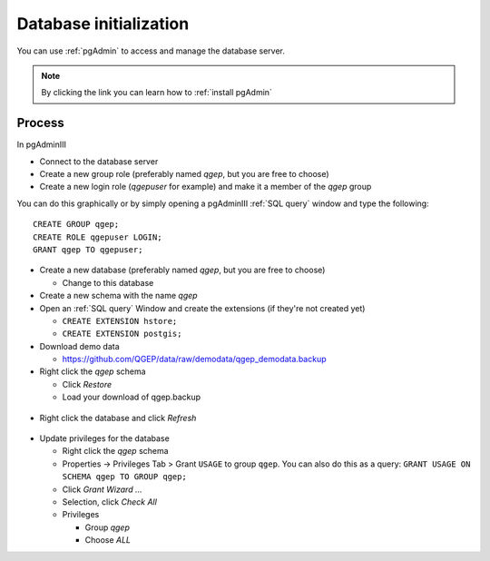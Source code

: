 Database initialization
=======================

You can use :ref:`pgAdmin` to access and manage the database server.

.. note::

 By clicking the link you can learn how to :ref:`install pgAdmin`

Process
-------

In pgAdminIII

* Connect to the database server

* Create a new group role (preferably named `qgep`, but you are free to choose)

* Create a new login role (`qgepuser` for example) and make it a member of the `qgep` group

You can do this graphically or by simply opening a pgAdminIII :ref:`SQL query` window and type the following:

::

 CREATE GROUP qgep;
 CREATE ROLE qgepuser LOGIN;
 GRANT qgep TO qgepuser;

* Create a new database (preferably named `qgep`, but you are free to choose)

  * Change to this database

* Create a new schema with the name `qgep`

* Open an :ref:`SQL query` Window and create the extensions (if they're not created yet)

  * ``CREATE EXTENSION hstore;``

  * ``CREATE EXTENSION postgis;``

* Download demo data

  * https://github.com/QGEP/data/raw/demodata/qgep_demodata.backup

* Right click the `qgep` schema

  * Click `Restore`

  * Load your download of qgep.backup
.. figure:: images/qgep_restore.jpg

  * Restore Options #2: Activate `Clean before restore`
.. figure:: images/qgep_restore_options2.jpg

  * Click `Restore`
.. figure:: images/qgep_restore_messages.jpg

  * Click `Cancel`

* Right click the database and click `Refresh`
.. figure:: images/pgadmin_qgep_refresh.jpg

* Update privileges for the database

  * Right click the `qgep` schema

  * Properties -> Privileges Tab > Grant ``USAGE`` to group ``qgep``.
    You can also do this as a query: ``GRANT USAGE ON SCHEMA qgep TO GROUP qgep;``

  * Click `Grant Wizard …`

  * Selection, click `Check All`

  * Privileges

    * Group `qgep`

    * Choose `ALL`
